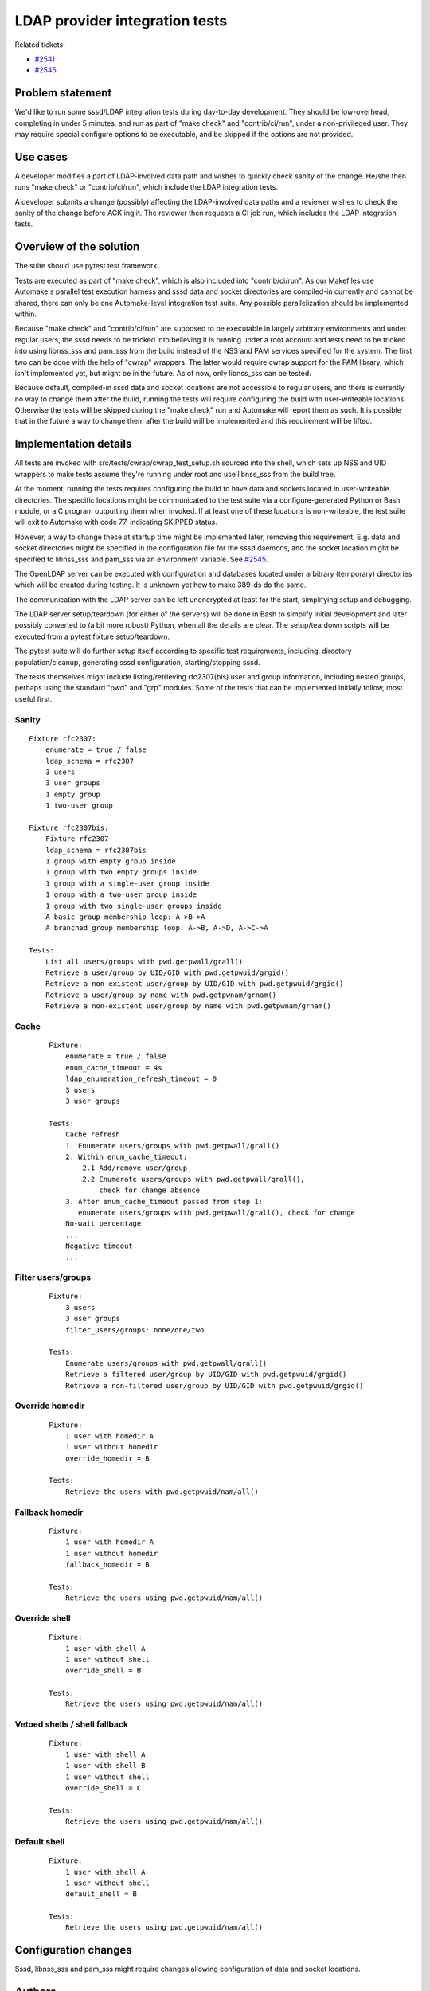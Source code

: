 .. highlight:: none

LDAP provider integration tests
===============================

Related tickets:

-  `#2541 <https://pagure.io/SSSD/sssd/issue/2541>`__
-  `#2545 <https://pagure.io/SSSD/sssd/issue/2545>`__

Problem statement
-----------------

We'd like to run some sssd/LDAP integration tests during day-to-day
development. They should be low-overhead, completing in under 5 minutes,
and run as part of "make check" and "contrib/ci/run", under a
non-privileged user. They may require special configure options to be
executable, and be skipped if the options are not provided.

Use cases
---------

A developer modifies a part of LDAP-involved data path and wishes to
quickly check sanity of the change. He/she then runs "make check" or
"contrib/ci/run", which include the LDAP integration tests.

A developer submits a change (possibly) affecting the LDAP-involved data
paths and a reviewer wishes to check the sanity of the change before
ACK'ing it. The reviewer then requests a CI job run, which includes the
LDAP integration tests.

Overview of the solution
------------------------

The suite should use pytest test framework.

Tests are executed as part of "make check", which is also included into
"contrib/ci/run". As our Makefiles use Automake's parallel test
execution harness and sssd data and socket directories are compiled-in
currently and cannot be shared, there can only be one Automake-level
integration test suite. Any possible parallelization should be
implemented within.

Because "make check" and "contrib/ci/run" are supposed to be executable
in largely arbitrary environments and under regular users, the sssd
needs to be tricked into believing it is running under a root account
and tests need to be tricked into using libnss\_sss and pam\_sss from
the build instead of the NSS and PAM services specified for the system.
The first two can be done with the help of "cwrap" wrappers. The latter
would require cwrap support for the PAM library, which isn't implemented
yet, but might be in the future. As of now, only libnss\_sss can be
tested.

Because default, compiled-in sssd data and socket locations are not
accessible to regular users, and there is currently no way to change
them after the build, running the tests will require configuring the
build with user-writeable locations. Otherwise the tests will be skipped
during the "make check" run and Automake will report them as such. It is
possible that in the future a way to change them after the build will be
implemented and this requirement will be lifted.

Implementation details
----------------------

All tests are invoked with src/tests/cwrap/cwrap\_test\_setup.sh sourced
into the shell, which sets up NSS and UID wrappers to make tests assume
they're running under root and use libnss\_sss from the build tree.

At the moment, running the tests requires configuring the build to have
data and sockets located in user-writeable directories. The specific
locations might be communicated to the test suite via a
configure-generated Python or Bash module, or a C program outputting
them when invoked. If at least one of these locations is non-writeable,
the test suite will exit to Automake with code 77, indicating SKIPPED
status.

However, a way to change these at startup time might be implemented
later, removing this requirement. E.g. data and socket directories might
be specified in the configuration file for the sssd daemons, and the
socket location might be specified to libnss\_sss and pam\_sss via an
environment variable. See
`#2545 <https://pagure.io/SSSD/sssd/issue/2545>`__.

The OpenLDAP server can be executed with configuration and databases
located under arbitrary (temporary) directories which will be created
during testing. It is unknown yet how to make 389-ds do the same.

The communication with the LDAP server can be left unencrypted at least
for the start, simplifying setup and debugging.

The LDAP server setup/teardown (for either of the servers) will be done
in Bash to simplify initial development and later possibly converted to
(a bit more robust) Python, when all the details are clear. The
setup/teardown scripts will be executed from a pytest fixture
setup/teardown.

The pytest suite will do further setup itself according to specific test
requirements, including: directory population/cleanup, generating sssd
configuration, starting/stopping sssd.

The tests themselves might include listing/retrieving rfc2307(bis) user
and group information, including nested groups, perhaps using the
standard "pwd" and "grp" modules. Some of the tests that can be
implemented initially follow, most useful first.

Sanity
~~~~~~

::

    Fixture rfc2307:
        enumerate = true / false
        ldap_schema = rfc2307
        3 users
        3 user groups
        1 empty group
        1 two-user group

    Fixture rfc2307bis:
        Fixture rfc2307
        ldap_schema = rfc2307bis
        1 group with empty group inside
        1 group with two empty groups inside
        1 group with a single-user group inside
        1 group with a two-user group inside
        1 group with two single-user groups inside
        A basic group membership loop: A->B->A
        A branched group membership loop: A->B, A->D, A->C->A

    Tests:
        List all users/groups with pwd.getpwall/grall()
        Retrieve a user/group by UID/GID with pwd.getpwuid/grgid()
        Retrieve a non-existent user/group by UID/GID with pwd.getpwuid/grgid()
        Retrieve a user/group by name with pwd.getpwnam/grnam()
        Retrieve a non-existent user/group by name with pwd.getpwnam/grnam()

Cache
~~~~~

 ::

    Fixture:
        enumerate = true / false
        enum_cache_timeout = 4s
        ldap_enumeration_refresh_timeout = 0
        3 users
        3 user groups

    Tests:
        Cache refresh
        1. Enumerate users/groups with pwd.getpwall/grall()
        2. Within enum_cache_timeout:
            2.1 Add/remove user/group
            2.2 Enumerate users/groups with pwd.getpwall/grall(),
                check for change absence
        3. After enum_cache_timeout passed from step 1:
           enumerate users/groups with pwd.getpwall/grall(), check for change
        No-wait percentage
        ...
        Negative timeout
        ...

Filter users/groups
~~~~~~~~~~~~~~~~~~~

 ::

    Fixture:
        3 users
        3 user groups
        filter_users/groups: none/one/two

    Tests:
        Enumerate users/groups with pwd.getpwall/grall()
        Retrieve a filtered user/group by UID/GID with pwd.getpwuid/grgid()
        Retrieve a non-filtered user/group by UID/GID with pwd.getpwuid/grgid()

Override homedir
~~~~~~~~~~~~~~~~

 ::

    Fixture:
        1 user with homedir A
        1 user without homedir
        override_homedir = B

    Tests:
        Retrieve the users with pwd.getpwuid/nam/all()

Fallback homedir
~~~~~~~~~~~~~~~~

 ::

    Fixture:
        1 user with homedir A
        1 user without homedir
        fallback_homedir = B

    Tests:
        Retrieve the users using pwd.getpwuid/nam/all()

Override shell
~~~~~~~~~~~~~~

 ::

    Fixture:
        1 user with shell A
        1 user without shell
        override_shell = B

    Tests:
        Retrieve the users using pwd.getpwuid/nam/all()

Vetoed shells / shell fallback
~~~~~~~~~~~~~~~~~~~~~~~~~~~~~~

 ::

    Fixture:
        1 user with shell A
        1 user with shell B
        1 user without shell
        override_shell = C

    Tests:
        Retrieve the users using pwd.getpwuid/nam/all()

Default shell
~~~~~~~~~~~~~

 ::

    Fixture:
        1 user with shell A
        1 user without shell
        default_shell = B

    Tests:
        Retrieve the users using pwd.getpwuid/nam/all()

Configuration changes
---------------------

Sssd, libnss\_sss and pam\_sss might require changes allowing
configuration of data and socket locations.

Authors
-------

Nikolai Kondrashov with help from Martin Kosek, Jakub Hrozek, Lukas
Slebodnik and Simo Sorce.
